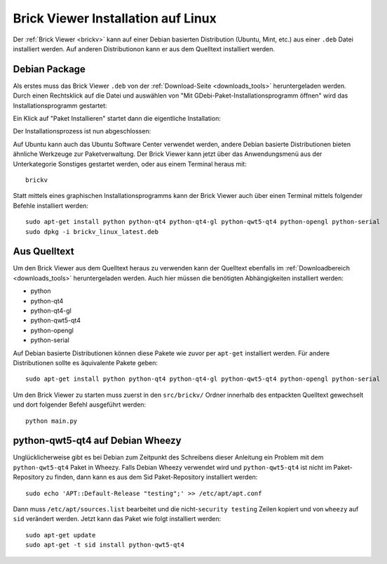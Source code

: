 .. _brickv_install_linux:

Brick Viewer Installation auf Linux
===================================

Der :ref:`Brick Viewer <brickv>` kann auf einer Debian basierten Distribution
(Ubuntu, Mint, etc.) aus einer ``.deb`` Datei installiert werden. Auf anderen
Distributionon kann er aus dem Quelltext installiert werden.


Debian Package
--------------

Als erstes muss das Brick Viewer ``.deb`` von
der :ref:`Download-Seite <downloads_tools>` heruntergeladen werden.
Durch einen Rechtsklick auf
die Datei und auswählen von "Mit GDebi-Paket-Installationsprogramm öffnen" wird
das Installationsprogramm gestartet:

.. image:: /Images/Screenshots/brickv_linux_1_small.jpg
   :scale: 100 %
   :alt: Brickv Installation Schritt 1
   :align: center
   :target: ../_images/Screenshots/brickv_linux_1.jpg

Ein Klick auf "Paket Installieren" startet dann die eigentliche Installation:

.. image:: /Images/Screenshots/brickv_linux_2_small.jpg
   :scale: 100 %
   :alt: Brickv Installation Schritt 2
   :align: center
   :target: ../_images/Screenshots/brickv_linux_2.jpg

Der Installationsprozess ist nun abgeschlossen:

.. image:: /Images/Screenshots/brickv_linux_3_small.jpg
   :scale: 100 %
   :alt: Brickv Installation Schritt 3
   :align: center
   :target: ../_images/Screenshots/brickv_linux_3.jpg

Auf Ubuntu kann auch das Ubuntu Software Center verwendet werden, andere Debian
basierte Distributionen bieten ähnliche Werkzeuge zur Paketverwaltung.
Der Brick Viewer kann jetzt über das Anwendungsmenü aus der Unterkategorie
Sonstiges gestartet werden, oder aus einem Terminal heraus mit::

 brickv

Statt mittels eines graphischen Installationsprogramms kann der Brick Viewer
auch über einen Terminal mittels folgender Befehle installiert werden::

 sudo apt-get install python python-qt4 python-qt4-gl python-qwt5-qt4 python-opengl python-serial
 sudo dpkg -i brickv_linux_latest.deb


Aus Quelltext
-------------

Um den Brick Viewer aus dem Quelltext heraus zu verwenden kann der Quelltext
ebenfalls im :ref:`Downloadbereich <downloads_tools>` heruntergeladen werden.
Auch hier müssen die benötigten Abhängigkeiten installiert werden:

* python
* python-qt4
* python-qt4-gl
* python-qwt5-qt4
* python-opengl
* python-serial

Auf Debian basierte Distributionen können diese Pakete wie zuvor per ``apt-get``
installiert werden. Für andere Distributionen sollte es äquivalente Pakete geben::

 sudo apt-get install python python-qt4 python-qt4-gl python-qwt5-qt4 python-opengl python-serial

Um den Brick Viewer zu starten muss zuerst in den ``src/brickv/`` Ordner
innerhalb des entpackten Quelltext gewechselt und dort folgender Befehl
ausgeführt werden::

 python main.py


python-qwt5-qt4 auf Debian Wheezy
---------------------------------

Unglücklicherweise gibt es bei Debian zum Zeitpunkt des Schreibens dieser
Anleitung ein Problem mit dem ``python-qwt5-qt4`` Paket in Wheezy.
Falls Debian Wheezy verwendet wird und ``python-qwt5-qt4`` ist nicht im
Paket-Repository zu finden, dann kann es aus dem Sid Paket-Repository installiert
werden::

 sudo echo 'APT::Default-Release "testing";' >> /etc/apt/apt.conf

Dann muss ``/etc/apt/sources.list`` bearbeitet und die
nicht-``security testing`` Zeilen kopiert und von ``wheezy`` auf ``sid``
verändert werden. Jetzt kann das Paket wie folgt installiert werden::

 sudo apt-get update
 sudo apt-get -t sid install python-qwt5-qt4
